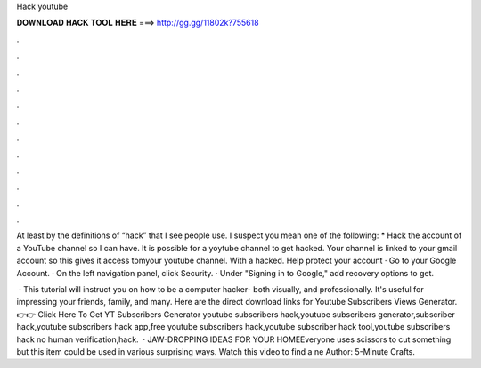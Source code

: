 Hack youtube



𝐃𝐎𝐖𝐍𝐋𝐎𝐀𝐃 𝐇𝐀𝐂𝐊 𝐓𝐎𝐎𝐋 𝐇𝐄𝐑𝐄 ===> http://gg.gg/11802k?755618



.



.



.



.



.



.



.



.



.



.



.



.

At least by the definitions of “hack” that I see people use. I suspect you mean one of the following: * Hack the account of a YouTube channel so I can have. It is possible for a yoytube channel to get hacked. Your channel is linked to your gmail account so this gives it access tomyour youtube channel. With a hacked. Help protect your account · Go to your Google Account. · On the left navigation panel, click Security. · Under "Signing in to Google," add recovery options to get.

 · This tutorial will instruct you on how to be a computer hacker- both visually, and professionally. It's useful for impressing your friends, family, and many. Here are the direct download links for Youtube Subscribers Views Generator. 👉👉 Click Here To Get YT Subscribers Generator youtube subscribers hack,youtube subscribers generator,subscriber hack,youtube subscribers hack app,free youtube subscribers hack,youtube subscriber hack tool,youtube subscribers hack no human verification,hack.  · JAW-DROPPING IDEAS FOR YOUR HOMEEveryone uses scissors to cut something but this item could be used in various surprising ways. Watch this video to find a ne Author: 5-Minute Crafts.

